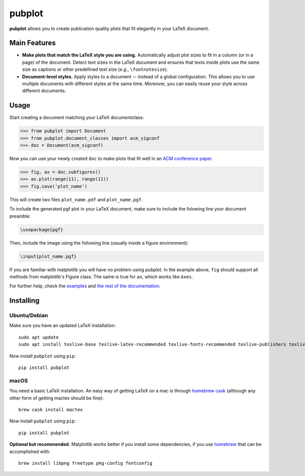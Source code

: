 =======
pubplot
=======

.. image:: https://img.shields.io/pypi/v/pubplot.svg
    :target: https://pypi.python.org/pypi/pubplot
    :alt: PyPI version

.. image:: https://travis-ci.com/hsadok/pubplot.svg?token=WbvxSoxYCEXuq2yHcffB&branch=master
    :target: https://travis-ci.com/hsadok/pubplot
    :alt: Build Status

.. image:: https://readthedocs.org/projects/pubplot/badge/?version=latest
    :target: https://pubplot.readthedocs.io/en/latest/?badge=latest
    :alt: Documentation Status

.. content-start

**pubplot** allows you to create publication quality plots that fit elegantly
in your LaTeX document.

Main Features
-------------
- **Make plots that match the LaTeX style you are using.** Automatically adjust
  plot sizes to fit in a column (or in a page) of the document. Detect text
  sizes in the LaTeX document and ensures that texts inside plots use the same
  size as captions or other predefined text size (*e.g.*, ``\footnotesize``).
- **Document-level styles.** Apply styles to a document -- instead of a global
  configuration. This allows you to use multiple documents with different
  styles at the same time. Moreover, you can easily reuse your style across
  different documents.

Usage
-----
Start creating a document matching your LaTeX documentclass:

>>> from pubplot import Document
>>> from pubplot.document_classes import acm_sigconf
>>> doc = Document(acm_sigconf)

Now you can use your newly created ``doc`` to make plots that fit well in an
`ACM conference paper <http://www.acm.org/publications/proceedings-template>`_.

>>> fig, ax = doc.subfigures()
>>> ax.plot(range(11), range(11))
>>> fig.save('plot_name')

This will create two files ``plot_name.pdf`` and ``plot_name.pgf``.

To include the generated pgf plot in your LaTeX document, make sure to include
the folowing line your document preamble:

.. code:: latex

    \usepackage{pgf}

Then, include the image using the following line (usually inside a figure environment):

.. code:: latex

    \input{plot_name.pgf}

.. image:: https://raw.githubusercontent.com/hsadok/pubplot/master/images/example1-short.png
    :align: center
    :alt: plot in a LaTeX document

If you are familiar with matplotlib you will have no problem using pubplot. In 
the example above, ``fig`` should support all methods from matplotlib's Figure
class. The same is true for ``ax``, which works like ``Axes``.

For further help, check the examples_ and `the rest of the documentation`_.

.. _examples: https://github.com/hsadok/pubplot/tree/master/examples
.. _`the rest of the documentation`: http://pubplot.readthedocs.org/en/latest/

Installing
----------

Ubuntu/Debian
.............

Make sure you have an updated LaTeX installation::

    sudo apt update
    sudo apt install texlive-base texlive-latex-recommended texlive-fonts-recommended texlive-publishers texlive-latex-extra

Now install ``pubplot`` using ``pip``::

    pip install pubplot

macOS
.....

You need a basic LaTeX installation. An easy way of getting LaTeX on a mac is
through `homebrew cask <https://caskroom.github.io>`_ (although any other form
of getting mactex should be fine)::

    brew cask install mactex

Now install ``pubplot`` using ``pip``::

    pip install pubplot

**Optional but recommended.** Matplotlib works better if you install some
dependencies, if you use `homebrew <https://brew.sh>`_ that can be accomplished
with::

    brew install libpng freetype pkg-config fontconfig

